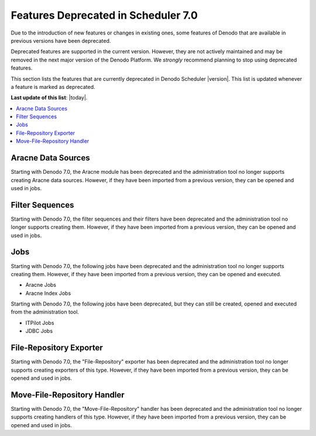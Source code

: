 ============================================================================
Features Deprecated in Scheduler 7.0
============================================================================

Due to the introduction of new features or changes in existing ones, some features of Denodo that 
are available in previous versions have been deprecated.

Deprecated features are supported in the current version. However, they are not actively maintained and may be removed in the next major version 
of the Denodo Platform. We *strongly* recommend planning to stop using deprecated features.

This section lists the features that are currently deprecated in Denodo Scheduler |version|.
This list is updated whenever a feature is marked as deprecated.

**Last update of this list**: |today|.

.. contents:: 
   :local:


Aracne Data Sources
======================

Starting with Denodo 7.0, the Aracne module has been deprecated and the administration tool no longer supports creating Aracne data sources. However, if they have been imported from a previous version, they can be opened and used in jobs.

.. _deprecated-filterseqs:

Filter Sequences
======================

Starting with Denodo 7.0, the filter sequences and their filters have been deprecated and the administration tool no longer supports creating them. However, if they have been imported from a previous version, they can be opened and used in jobs.

.. _deprecated-jobs:

Jobs
====

Starting with Denodo 7.0, the following jobs have been deprecated and the administration tool no longer supports creating them. However, if they have been imported from a previous version, they can be opened and executed.

- Aracne Jobs
- Aracne Index Jobs

Starting with Denodo 7.0, the following jobs have been deprecated, but they can still be created, opened and executed from the administration tool.

- ITPilot Jobs
- JDBC Jobs

File-Repository Exporter
========================
Starting with Denodo 7.0, the "File-Repository" exporter has been deprecated and the administration tool no longer supports creating exporters of this type. However, if they have been imported from a previous version, they can be opened and used in jobs.

Move-File-Repository Handler
============================
Starting with Denodo 7.0, the "Move-File-Repository" handler has been deprecated and the administration tool no longer supports creating handlers of this type. However, if they have been imported from a previous version, they can be opened and used in jobs.